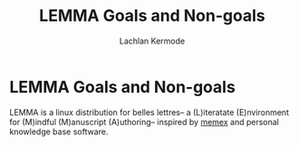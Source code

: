 #+title: LEMMA Goals and Non-goals 
#+author: Lachlan Kermode
#+property: STATE ideation

* LEMMA Goals and Non-goals
LEMMA is a linux distribution for belles lettres-- a (L)iteratate (E)nvironment for (M)indful (M)anuscript (A)uthoring-- inspired by [[https://en.wikipedia.org/wiki/Memex][memex]] and personal knowledge base software.   

